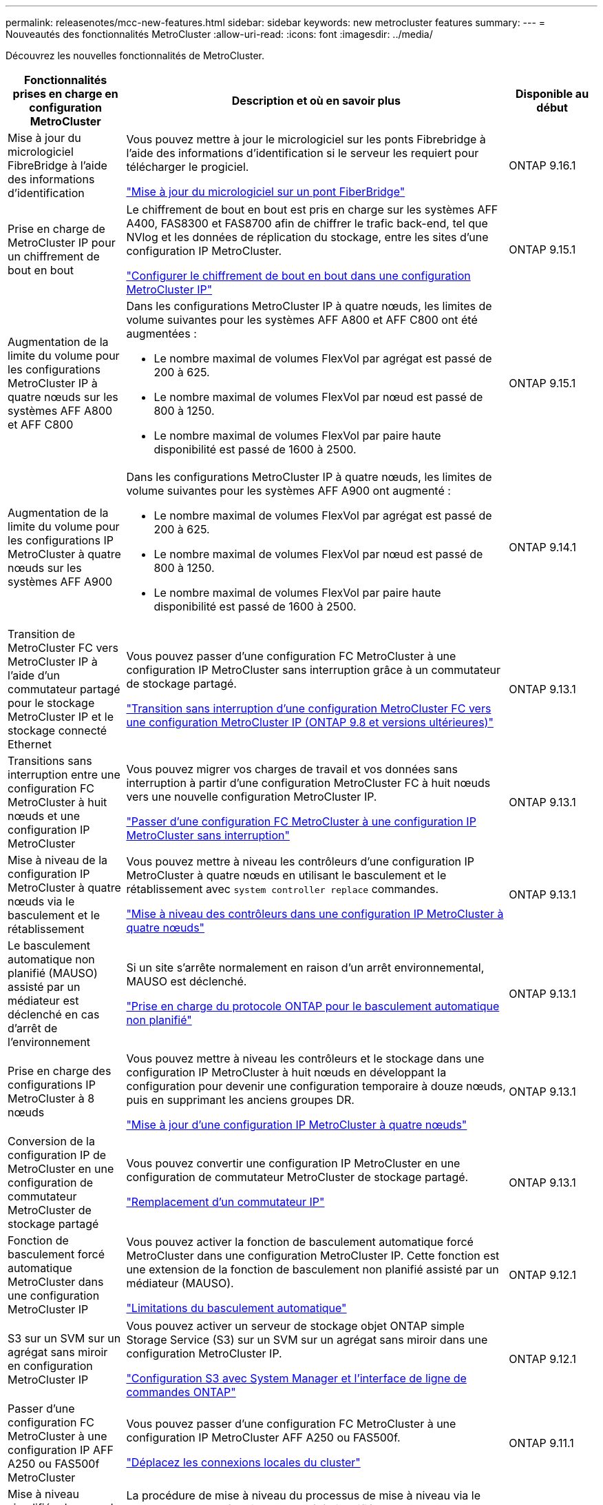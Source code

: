 ---
permalink: releasenotes/mcc-new-features.html 
sidebar: sidebar 
keywords: new metrocluster features 
summary:  
---
= Nouveautés des fonctionnalités MetroCluster
:allow-uri-read: 
:icons: font
:imagesdir: ../media/


[role="lead"]
Découvrez les nouvelles fonctionnalités de MetroCluster.

[cols="20,65,15"]
|===
| Fonctionnalités prises en charge en configuration MetroCluster | Description et où en savoir plus | Disponible au début 


 a| 
Mise à jour du micrologiciel FibreBridge à l'aide des informations d'identification
 a| 
Vous pouvez mettre à jour le micrologiciel sur les ponts Fibrebridge à l'aide des informations d'identification si le serveur les requiert pour télécharger le progiciel.

link:../maintain/task_update_firmware_on_a_fibrebridge_bridge_parent_topic.html["Mise à jour du micrologiciel sur un pont FiberBridge"]
 a| 
ONTAP 9.16.1



 a| 
Prise en charge de MetroCluster IP pour un chiffrement de bout en bout
 a| 
Le chiffrement de bout en bout est pris en charge sur les systèmes AFF A400, FAS8300 et FAS8700 afin de chiffrer le trafic back-end, tel que NVlog et les données de réplication du stockage, entre les sites d'une configuration IP MetroCluster.

link:../maintain/task-configure-encryption.html["Configurer le chiffrement de bout en bout dans une configuration MetroCluster IP"]
 a| 
ONTAP 9.15.1



 a| 
Augmentation de la limite du volume pour les configurations MetroCluster IP à quatre nœuds sur les systèmes AFF A800 et AFF C800
 a| 
Dans les configurations MetroCluster IP à quatre nœuds, les limites de volume suivantes pour les systèmes AFF A800 et AFF C800 ont été augmentées :

* Le nombre maximal de volumes FlexVol par agrégat est passé de 200 à 625.
* Le nombre maximal de volumes FlexVol par nœud est passé de 800 à 1250.
* Le nombre maximal de volumes FlexVol par paire haute disponibilité est passé de 1600 à 2500.

 a| 
ONTAP 9.15.1



 a| 
Augmentation de la limite du volume pour les configurations IP MetroCluster à quatre nœuds sur les systèmes AFF A900
 a| 
Dans les configurations MetroCluster IP à quatre nœuds, les limites de volume suivantes pour les systèmes AFF A900 ont augmenté :

* Le nombre maximal de volumes FlexVol par agrégat est passé de 200 à 625.
* Le nombre maximal de volumes FlexVol par nœud est passé de 800 à 1250.
* Le nombre maximal de volumes FlexVol par paire haute disponibilité est passé de 1600 à 2500.

 a| 
ONTAP 9.14.1



 a| 
Transition de MetroCluster FC vers MetroCluster IP à l'aide d'un commutateur partagé pour le stockage MetroCluster IP et le stockage connecté Ethernet
 a| 
Vous pouvez passer d'une configuration FC MetroCluster à une configuration IP MetroCluster sans interruption grâce à un commutateur de stockage partagé.

https://docs.netapp.com/us-en/ontap-metrocluster/transition/concept_nondisruptively_transitioning_from_a_four_node_mcc_fc_to_a_mcc_ip_configuration.html["Transition sans interruption d'une configuration MetroCluster FC vers une configuration MetroCluster IP (ONTAP 9.8 et versions ultérieures)"]
 a| 
ONTAP 9.13.1



 a| 
Transitions sans interruption entre une configuration FC MetroCluster à huit nœuds et une configuration IP MetroCluster
 a| 
Vous pouvez migrer vos charges de travail et vos données sans interruption à partir d'une configuration MetroCluster FC à huit nœuds vers une nouvelle configuration MetroCluster IP.

https://docs.netapp.com/us-en/ontap-metrocluster/transition/concept_nondisruptively_transitioning_from_a_four_node_mcc_fc_to_a_mcc_ip_configuration.html["Passer d'une configuration FC MetroCluster à une configuration IP MetroCluster sans interruption"]
 a| 
ONTAP 9.13.1



 a| 
Mise à niveau de la configuration IP MetroCluster à quatre nœuds via le basculement et le rétablissement
 a| 
Vous pouvez mettre à niveau les contrôleurs d'une configuration IP MetroCluster à quatre nœuds en utilisant le basculement et le rétablissement avec `system controller replace` commandes.

https://docs.netapp.com/us-en/ontap-metrocluster/upgrade/task_upgrade_controllers_system_control_commands_in_a_four_node_mcc_ip.html["Mise à niveau des contrôleurs dans une configuration IP MetroCluster à quatre nœuds"]
 a| 
ONTAP 9.13.1



 a| 
Le basculement automatique non planifié (MAUSO) assisté par un médiateur est déclenché en cas d'arrêt de l'environnement
 a| 
Si un site s'arrête normalement en raison d'un arrêt environnemental, MAUSO est déclenché.

https://docs.netapp.com/us-en/ontap-metrocluster/install-ip/concept-ontap-mediator-supports-automatic-unplanned-switchover.html["Prise en charge du protocole ONTAP pour le basculement automatique non planifié"]
 a| 
ONTAP 9.13.1



 a| 
Prise en charge des configurations IP MetroCluster à 8 nœuds
 a| 
Vous pouvez mettre à niveau les contrôleurs et le stockage dans une configuration IP MetroCluster à huit nœuds en développant la configuration pour devenir une configuration temporaire à douze nœuds, puis en supprimant les anciens groupes DR.

https://docs.netapp.com/us-en/ontap-metrocluster/upgrade/task_refresh_4n_mcc_ip.html["Mise à jour d'une configuration IP MetroCluster à quatre nœuds"]
 a| 
ONTAP 9.13.1



 a| 
Conversion de la configuration IP de MetroCluster en une configuration de commutateur MetroCluster de stockage partagé
 a| 
Vous pouvez convertir une configuration IP MetroCluster en une configuration de commutateur MetroCluster de stockage partagé.

https://docs.netapp.com/us-en/ontap-metrocluster/maintain/task_replace_an_ip_switch.html["Remplacement d'un commutateur IP"]
 a| 
ONTAP 9.13.1



 a| 
Fonction de basculement forcé automatique MetroCluster dans une configuration MetroCluster IP
 a| 
Vous pouvez activer la fonction de basculement automatique forcé MetroCluster dans une configuration MetroCluster IP. Cette fonction est une extension de la fonction de basculement non planifié assisté par un médiateur (MAUSO).

https://docs.netapp.com/us-en/ontap-metrocluster/install-ip/concept-risks-limitations-automatic-switchover.html["Limitations du basculement automatique"]
 a| 
ONTAP 9.12.1



 a| 
S3 sur un SVM sur un agrégat sans miroir en configuration MetroCluster IP
 a| 
Vous pouvez activer un serveur de stockage objet ONTAP simple Storage Service (S3) sur un SVM sur un agrégat sans miroir dans une configuration MetroCluster IP.

https://docs.netapp.com/us-en/ontap/s3-config/index.html#s3-configuration-with-system-manager-and-the-ontap-cli["Configuration S3 avec System Manager et l'interface de ligne de commandes ONTAP"]
 a| 
ONTAP 9.12.1



 a| 
Passer d'une configuration FC MetroCluster à une configuration IP AFF A250 ou FAS500f MetroCluster
 a| 
Vous pouvez passer d'une configuration FC MetroCluster à une configuration IP MetroCluster AFF A250 ou FAS500f.

https://docs.netapp.com/us-en/ontap-metrocluster/transition/task_move_cluster_connections.html#which-connections-to-move["Déplacez les connexions locales du cluster"]
 a| 
ONTAP 9.11.1



 a| 
Mise à niveau simplifiée des nœuds du contrôleur dans une configuration MetroCluster FC
 a| 
La procédure de mise à niveau du processus de mise à niveau via le basculement et le rétablissement a été simplifiée.

https://docs.netapp.com/us-en/ontap-metrocluster/upgrade/task_upgrade_controllers_in_a_four_node_fc_mcc_us_switchover_and_switchback_mcc_fc_4n_cu.html["Mise à niveau des contrôleurs en une configuration MetroCluster FC à l'aide du basculement et du rétablissement"]
 a| 
ONTAP 9.10.1



 a| 
Prise en charge IP de la liaison partagée au niveau de la couche 3
 a| 
Les configurations IP de MetroCluster peuvent être implémentées grâce à des connexions internes routées par IP (couche 3).

https://docs.netapp.com/us-en/ontap-metrocluster/install-ip/concept_considerations_layer_3.html["Considérations relatives aux réseaux étendus de couche 3"]
 a| 
ONTAP 9.9.1



 a| 
Prise en charge des clusters à 8 nœuds
 a| 
Les clusters à 8 nœuds permanents sont pris en charge dans les configurations IP et FAS.

https://docs.netapp.com/us-en/ontap-metrocluster/install-ip/task_install_and_cable_the_mcc_components.html["Installation et câblage des composants MetroCluster"]
 a| 
ONTAP 9.9.1



 a| 
Interface simplifiée pour la gestion des opérations IP MetroCluster avec System Manager
 a| 
System Manager vous permet de gérer les opérations IP MetroCluster, notamment la configuration de sites IP MetroCluster, le couplage des sites et la configuration des clusters.

https://docs.netapp.com/us-en/ontap/concept_metrocluster_manage_nodes.html["Gérer les sites MetroCluster"]
 a| 
ONTAP 9.8



 a| 
Basculement et rétablissement IP MetroCluster avec System Manager
 a| 
System Manager vous permet d'effectuer toutes les étapes des procédures de basculement et de rétablissement, planifiées ou non, pour les configurations IP MetroCluster.

https://docs.netapp.com/us-en/ontap/task_metrocluster_switchover_switchback.html["Basculement et rétablissement de MetroCluster"]
 a| 
ONTAP 9.8



 a| 
Transition des configurations FC MetroCluster vers MetroCluster IP
 a| 
La transition des charges de travail et des données d'une configuration MetroCluster FC à quatre nœuds vers une nouvelle configuration MetroCluster IP est prise en charge.

https://docs.netapp.com/us-en/ontap-metrocluster/upgrade/concept_choosing_an_upgrade_method_mcc.html["Mettez à niveau, actualisez ou développez la configuration MetroCluster"]

https://docs.netapp.com/us-en/ontap-metrocluster/transition/concept_choosing_your_transition_procedure_mcc_transition.html["Transition de MetroCluster FC à MetroCluster IP"]
 a| 
ONTAP 9.8



 a| 
Nouvelles procédures de mise à niveau et d'actualisation
 a| 
La mise à niveau ou la mise à jour matérielle des configurations FC et IP MetroCluster à quatre nœuds est prise en charge.

https://docs.netapp.com/us-en/ontap-metrocluster/upgrade/concept_choosing_an_upgrade_method_mcc.html["Mettez à niveau, actualisez ou développez la configuration MetroCluster"]

https://docs.netapp.com/us-en/ontap-metrocluster/transition/concept_choosing_your_transition_procedure_mcc_transition.html["Transition de MetroCluster FC à MetroCluster IP"]
 a| 
ONTAP 9.8



 a| 
Agrégats sans miroir
 a| 
Les agrégats sans miroir sont pris en charge dans les configurations MetroCluster IP.

https://docs.netapp.com/us-en/ontap-metrocluster/install-ip/considerations_unmirrored_aggrs.html["Considérations relatives aux agrégats non mis en miroir"]
 a| 
ONTAP 9.8



 a| 
Commutateurs compatibles MetroCluster
 a| 
Les configurations IP de MetroCluster peuvent prendre en charge les commutateurs qui ne sont pas validés par NetApp, à condition qu'ils soient conformes aux spécifications NetApp.

https://docs.netapp.com/us-en/ontap-metrocluster/install-ip/concept_considerations_mc_compliant_switches.html["Considérations relatives à l'utilisation de commutateurs conformes à MetroCluster"]
 a| 
ONTAP 9.7



 a| 
Partage de réseau privé de couche 2
 a| 
Les configurations IP de MetroCluster avec les commutateurs Cisco pris en charge peuvent partager les réseaux existants pour les liens ISL, plutôt que d'utiliser des liens ISL MetroCluster dédiés. Les versions antérieures de ONTAP requièrent des liens ISL dédiés.

Les commutateurs IP MetroCluster sont dédiés à la configuration MetroCluster et ne peuvent pas être partagés. Seuls les ports ISL MetroCluster des commutateurs IP MetroCluster peuvent se connecter aux commutateurs partagés.

[CAUTION]
====
Si vous utilisez un réseau partagé, le client est responsable du respect des exigences du réseau MetroCluster dans le réseau partagé.

====
https://docs.netapp.com/us-en/ontap-metrocluster/install-ip/index.html["Installation et configuration de MetroCluster IP"]
 a| 
ONTAP 9.6



 a| 
Basculement et rétablissement de MetroCluster
 a| 
Vous pouvez autoriser un site de cluster à reprendre les tâches d'un autre site de cluster. Ainsi, il est possible de simplifier la maintenance et la reprise après incident.

https://docs.netapp.com/us-en/ontap-metrocluster/manage/index.html["Basculement et rétablissement de MetroCluster"]
 a| 
ONTAP 9.6

|===